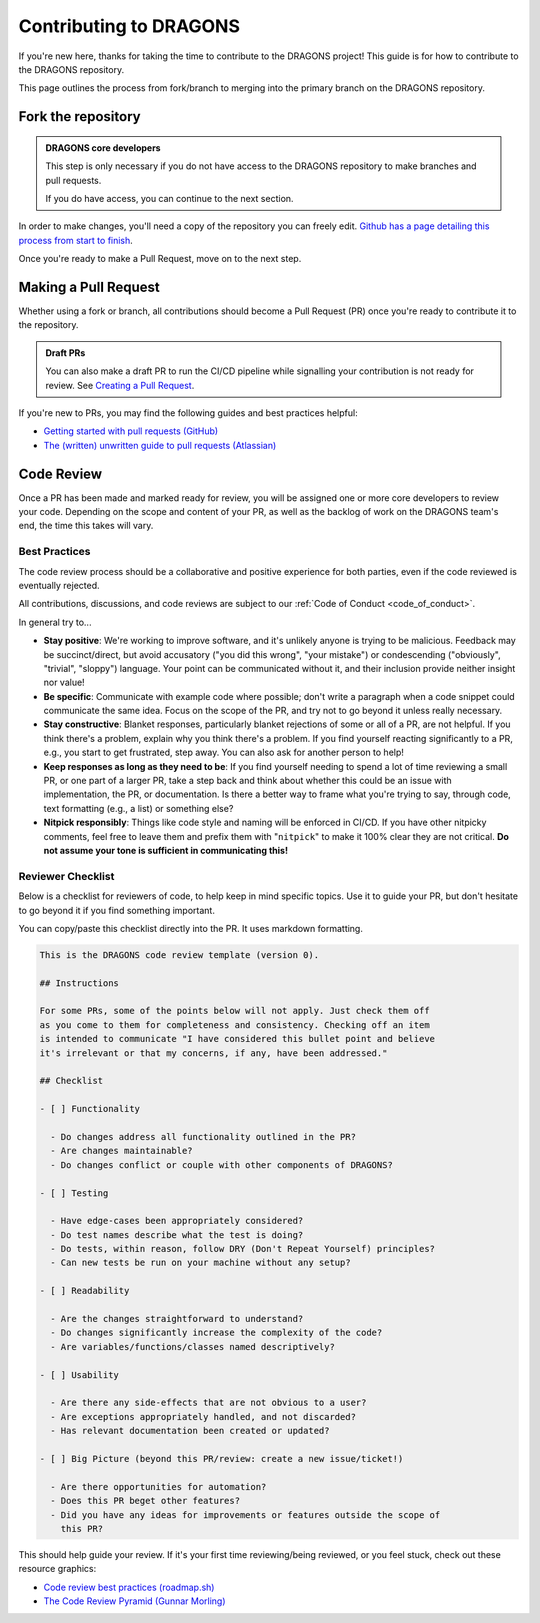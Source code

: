 .. _contributing_docs_page:

Contributing to DRAGONS
=======================

If you're new here, thanks for taking the time to contribute to the DRAGONS
project! This guide is for how to contribute to the DRAGONS repository.

This page outlines the process from fork/branch to merging into the primary
branch on the DRAGONS repository.

|image0|

.. |image0| image:: https://mermaid.ink/img/pako:eNpVkMtqwzAQRX9lmLXzA6YE_Eh3hZBmFcuLqTSRTGzJ1SOhhPx7ZYeWdjdzz4F53FE6xVjieXQ3achHOLbCAkDVvTp_Aeeh9mSl6WGz2ULd7dM4woE_E4fYr2a9kqarUnQTRVYvH357zDj85W3X5EkLOvB14NuTNZnBnkJgtVq7NW2XtJKS5_gv33WNIas5wMRes-qxwFxNNKh8wn1xBEbDEwssczkO2kSBwj6ySHm99y8rsYw-cYHeJW2wPNMYcpdmlVdvB9Kept-U1RCdf3u-aP1UgTPZk3M_zuMbubhnNA?type=png
   :target: https://mermaid.live/edit#pako:eNpVkMtqwzAQRX9lmLXzA6YE_Eh3hZBmFcuLqTSRTGzJ1SOhhPx7ZYeWdjdzz4F53FE6xVjieXQ3achHOLbCAkDVvTp_Aeeh9mSl6WGz2ULd7dM4woE_E4fYr2a9kqarUnQTRVYvH357zDj85W3X5EkLOvB14NuTNZnBnkJgtVq7NW2XtJKS5_gv33WNIas5wMRes-qxwFxNNKh8wn1xBEbDEwssczkO2kSBwj6ySHm99y8rsYw-cYHeJW2wPNMYcpdmlVdvB9Kept-U1RCdf3u-aP1UgTPZk3M_zuMbubhnNA

Fork the repository
-------------------

.. admonition:: DRAGONS core developers

  This step is only necessary if you do not have access to the DRAGONS
  repository to make branches and pull requests. 

  If you do have access, you can continue to the next section.


.. _github_contributing_with_forks_link: https://docs.github.com/en/get-started/exploring-projects-on-github/contributing-to-a-project

In order to make changes, you'll need a copy of the repository you can freely
edit. `Github has a page detailing this process from start to finish
<github_contributing_with_forks_link>`_.

Once you're ready to make a Pull Request, move on to the next step.

Making a Pull Request
---------------------

Whether using a fork or branch, all contributions should become a Pull Request
(PR) once you're ready to contribute it to the repository.

.. _github_draft_pr_docs: https://docs.github.com/en/pull-requests/collaborating-with-pull-requests/proposing-changes-to-your-work-with-pull-requests/creating-a-pull-request#creating-the-pull-request

.. admonition:: Draft PRs

   You can also make a draft PR to run the CI/CD pipeline while signalling your
   contribution is not ready for review. See `Creating a Pull Request
   <github_draft_pr_docs>`_.


.. _github_getting_started_prs: https://docs.github.com/en/pull-requests/collaborating-with-pull-requests/getting-started/helping-others-review-your-changes
.. _attlassian_pr_guide: https://www.atlassian.com/blog/git/written-unwritten-guide-pull-requests

If you're new to PRs, you may find the following guides and best practices
helpful:

* `Getting started with pull requests (GitHub) <github_getting_started_prs>`_
* `The (written) unwritten guide to pull requests (Atlassian) <attlassian_pr_guide>`_


Code Review
-----------

Once a PR has been made and marked ready for review, you will be assigned
one or more core developers to review your code. Depending on the scope and
content of your PR, as well as the backlog of work on the DRAGONS team's end,
the time this takes will vary.

Best Practices
^^^^^^^^^^^^^^

The code review process should be a collaborative and positive experience for
both parties, even if the code reviewed is eventually rejected.

All contributions, discussions, and code reviews are subject to our :ref:`Code of
Conduct <code_of_conduct>`.

In general try to...

* **Stay positive**: We're working to improve software, and it's unlikely
  anyone is trying to be malicious. Feedback may be succinct/direct, but avoid
  accusatory ("you did this wrong", "your mistake") or condescending
  ("obviously", "trivial", "sloppy") language. Your point can be communicated
  without it, and their inclusion provide neither insight nor value!
* **Be specific**: Communicate with example code where possible; don't write a
  paragraph when a code snippet could communicate the same idea. Focus on the
  scope of the PR, and try not to go beyond it unless really necessary.
* **Stay constructive**: Blanket responses, particularly blanket rejections of
  some or all of a PR, are not helpful. If you think there's a problem, explain
  why you think there's a problem. If you find yourself reacting significantly
  to a PR, e.g., you start to get frustrated, step away. You can also ask for
  another person to help!
* **Keep responses as long as they need to be**: If you find yourself needing to spend
  a lot of time reviewing a small PR, or one part of a larger PR, take a step
  back and think about whether this could be an issue with implementation, the
  PR, or documentation. Is there a better way to frame what you're trying to
  say, through code, text formatting (e.g., a list) or something else?
* **Nitpick responsibly**: Things like code style and naming will be enforced
  in CI/CD. If you have other nitpicky comments, feel free to leave them and
  prefix them with "``nitpick``" to make it 100% clear they are not critical.
  **Do not assume your tone is sufficient in communicating this!**

Reviewer Checklist
^^^^^^^^^^^^^^^^^^

Below is a checklist for reviewers of code, to help keep in mind specific
topics. Use it to guide your PR, but don't hesitate to go beyond it if you find
something important.

You can copy/paste this checklist directly into the PR. It uses markdown
formatting.

.. ========= READ THIS EDITORS =========
.. If you change anything below that isn't a typo, please bump the version up!

.. code-block:: markdown

   This is the DRAGONS code review template (version 0).

   ## Instructions

   For some PRs, some of the points below will not apply. Just check them off
   as you come to them for completeness and consistency. Checking off an item
   is intended to communicate "I have considered this bullet point and believe
   it's irrelevant or that my concerns, if any, have been addressed."

   ## Checklist

   - [ ] Functionality

     - Do changes address all functionality outlined in the PR?
     - Are changes maintainable?
     - Do changes conflict or couple with other components of DRAGONS?

   - [ ] Testing

     - Have edge-cases been appropriately considered?
     - Do test names describe what the test is doing?
     - Do tests, within reason, follow DRY (Don't Repeat Yourself) principles?
     - Can new tests be run on your machine without any setup?

   - [ ] Readability

     - Are the changes straightforward to understand?
     - Do changes significantly increase the complexity of the code?
     - Are variables/functions/classes named descriptively?

   - [ ] Usability

     - Are there any side-effects that are not obvious to a user?
     - Are exceptions appropriately handled, and not discarded?
     - Has relevant documentation been created or updated?

   - [ ] Big Picture (beyond this PR/review: create a new issue/ticket!)

     - Are there opportunities for automation?
     - Does this PR beget other features?
     - Did you have any ideas for improvements or features outside the scope of
       this PR?

.. _roadmap_code_review_best_practices: https://roadmap.sh/best-practices/code-review
.. _code_review_pyramid: https://www.morling.dev/blog/the-code-review-pyramid/

This should help guide your review. If it's your first time reviewing/being
reviewed, or you feel stuck, check out these resource graphics:

* `Code review best practices (roadmap.sh) <roadmap_code_review_best_practices>`_
* `The Code Review Pyramid (Gunnar Morling) <code_review_pyramid>`_
